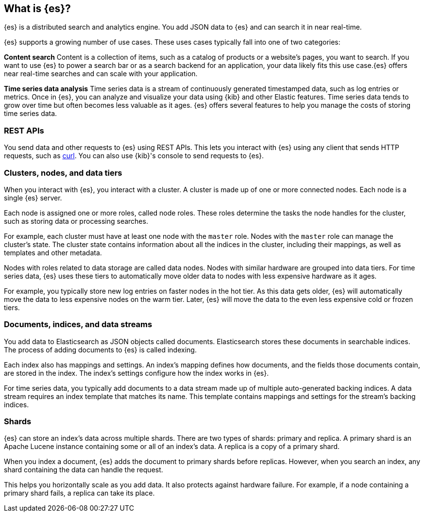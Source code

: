 [[elasticsearch-intro]]
== What is {es}?

{es} is a distributed search and analytics engine. You add JSON data to {es} and can search it in near real-time.

{es} supports a growing number of use cases. These uses cases typically fall into one of two categories:

**Content search**
Content is a collection of items, such as a catalog of products or a website's pages, you want to search. If you want to use {es} to power a search bar or as a search backend for an application, your data likely fits this use case.{es} offers near real-time searches and can scale with your application.

**Time series data analysis**
Time series data is a stream of continuously generated timestamped data, such as log entries or metrics. Once in {es}, you can analyze and visualize your data using {kib} and other Elastic features. Time series data tends to grow over time but often becomes less valuable as it ages. {es} offers several features to help you manage the costs of storing time series data.

[[rest-api]]
=== REST APIs

You send data and other requests to {es} using REST APIs. This lets you interact with {es} using any client that sends HTTP requests, such as https://curl.se[curl]. You can also use {kib}'s console to send requests to {es}.

[[cluster-node-data-tier]]
=== Clusters, nodes, and data tiers

When you interact with {es}, you interact with a cluster. A cluster is made up of one or more connected nodes.
Each node is a single {es} server.

Each node is assigned one or more roles, called node roles. These roles determine the tasks the node handles for the cluster, such as storing data or processing searches.

For example, each cluster must have at least one node with the `master` role. Nodes with the `master` role can manage the cluster's state. The cluster state contains information about all the indices in the cluster, including their mappings, as well as templates and other metadata.

Nodes with roles related to data storage are called data nodes. Nodes with similar hardware are grouped into data tiers. For time series data, {es} uses these tiers to automatically move older data to nodes with less expensive hardware as it ages.

For example, you typically store new log entries on faster nodes in the hot tier. As this data gets older, {es} will automatically move the data to less expensive nodes on the warm tier. Later, {es} will move the data to
the even less expensive cold or frozen tiers.

[[document-indices-data-streams]]
=== Documents, indices, and data streams

You add data to Elasticsearch as JSON objects called documents. Elasticsearch stores these documents in searchable indices. The process of adding documents to {es} is called indexing.

Each index also has mappings and settings. An index's mapping defines how documents, and the fields those documents contain, are stored in the index. The index's settings configure how the index works in {es}.

For time series data, you typically add documents to a data stream made up of multiple auto-generated backing indices. A data stream requires an index template that matches its name. This template contains mappings and settings for the stream’s backing indices.

[[shards]]
=== Shards

{es} can store an index’s data across multiple shards. There are two types of shards: primary and replica. A primary shard is an Apache Lucene instance containing some or all of an index's data. A replica is a copy of a primary shard.

When you index a document, {es} adds the document to primary shards before replicas. However, when you search an index, any shard containing the data can handle the request.

This helps you horizontally scale as you add data. It also protects against hardware failure. For example, if a node containing a primary shard fails, a replica can take its place.
